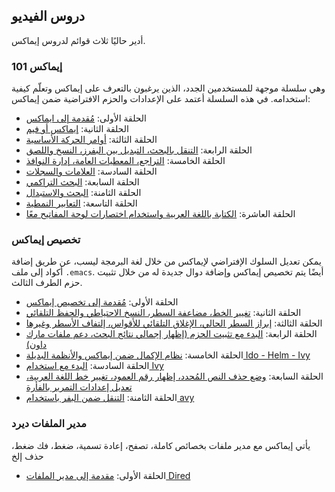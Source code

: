 ** دروس الفيديو
أدير حاليًا ثلاث قوائم لدروس إيماكس.

*** إيماكس 101
وهي سلسلة موجهة للمستخدمين الجدد، الذين يرغبون بالتعرف على إيماكس وتعلّم كيفية استخدامه. في هذه السلسلة أعتمد على الإعدادات والحزم الافتراضية ضمن إيماكس:

- الحلقة الأولى: [[https://www.youtube.com/watch?v=43MyuY2o3nA][مُقدمة إلى ايماكس]]
- الحلقة الثانية: [[https://www.youtube.com/watch?v=QrN1sshaCeQ][إيماكس أو فيم]]
- الحلقة الثالثة: [[https://www.youtube.com/watch?v=Ghc8eGL1vVU][أوامر الحركة الأساسية]]
- الحلقة الرابعة: [[https://www.youtube.com/watch?v=4Uq52CE-xho][التنقل بالبحث، التبديل بين البفرز، النسخ واللصق]]
- الحلقة الخامسة: [[https://www.youtube.com/watch?v=uP6oQmm61kc][التراجع، المعطيات العامة، إدارة النوافذ]]
- الحلقة السادسة: [[https://www.youtube.com/watch?v=c3uze4JEISM][العلامات والسجلات]]
- الحلقة السابعة: [[https://www.youtube.com/watch?v=6sz5Lwu-gII][البحث التراكمي]]
- الحلقة الثامنة: [[https://www.youtube.com/watch?v=a8nRNROfGro][البحث والاستبدال]]
- الحلقة التاسعة: [[https://www.youtube.com/watch?v=WnKJ3l-OjtM][التعابير النمطية]]
- الحلقة العاشرة: [[https://www.youtube.com/watch?v=5GwpPubqLbo][الكتابة باللغة العربية واستخدام اختصارات لوحة المفاتيح معًا]]

*** تخصيص إيماكس
يمكن تعديل السلوك الإفتراضي لإيماكس من خلال لغة البرمجة ليسب، عن طريق إضافة أكواد إلى ملف =.emacs=. أيضًا يتم تخصيص إيماكس وإضافة دوال جديدة له من خلال تثبيت حزم الطرف الثالث.

- الحلقة الأولى: [[https://www.youtube.com/watch?v=pxhTr3Jgge8][مُقدمة إلى تخصيص إيماكس]]
- الحلقة الثانية: [[https://www.youtube.com/watch?v=RM-Zcu2xfMc][تغيير الخط، مضاعفة السطر، النسخ الاحتياطي والحفظ التلقائي]]
- الحلقة الثالثة: [[https://www.youtube.com/watch?v=-9NjB8jWAXA][إبراز السطر الحالي، الإغلاق التلقائي للأقواس، إلتفاف الأسطر وغيرها]]
- الحلقة الرابعة: [[https://www.youtube.com/watch?v=ZwDsHolCIgQ][البدء مع تثبيت الحزم (إظهار إجمالي نتائج البحث، دعم ملفات مارك داون)]]
- الحلقة الخامسة: [[https://www.youtube.com/watch?v=9rgeh55mRlc][نظام الإكمال ضمن إيماكس والأنظمة البديلة Ido - Helm - Ivy]]
- الحلقة السادسة: [[https://www.youtube.com/watch?v=joxoL0Q7lnk][البدء مع استخدام Ivy]]
- الحلقة السابعة: [[https://www.youtube.com/watch?v=XYUQj1ySxA4][وضع حذف النص المُحدد، إظهار رقم العمود، تغيير خط اللغة العربية، تعديل إعدادات التمرير بالفأرة]]
- الحلقة الثامنة: [[https://www.youtube.com/watch?v=lWAywcqhSRM][التنقل ضمن البفر باستخدام avy]]
  
*** مدير الملفات ديرد
يأتي إيماكس مع مدير ملفات بخصائص كاملة، تصفح، إعادة تسمية، ضغط، فك ضغط، حذف إلخ

- الحلقة الأولى: [[https://www.youtube.com/watch?v=TMxfKX7vpck][مقدمة إلى مدير الملفات Dired]]
